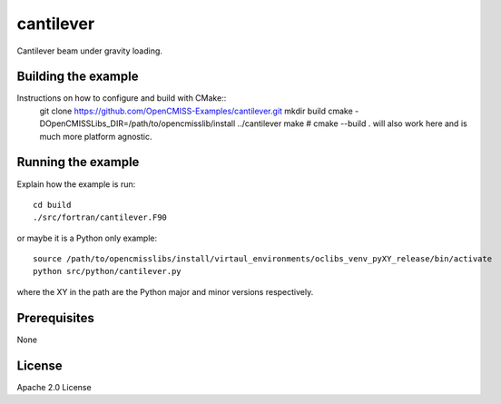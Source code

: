 ==========
cantilever
==========

Cantilever beam under gravity loading. 

Building the example
====================

Instructions on how to configure and build with CMake::
  git clone https://github.com/OpenCMISS-Examples/cantilever.git
  mkdir build
  cmake -DOpenCMISSLibs_DIR=/path/to/opencmisslib/install ../cantilever
  make  # cmake --build . will also work here and is much more platform agnostic.

Running the example
===================

Explain how the example is run::

  cd build
  ./src/fortran/cantilever.F90

or maybe it is a Python only example::

  source /path/to/opencmisslibs/install/virtaul_environments/oclibs_venv_pyXY_release/bin/activate
  python src/python/cantilever.py

where the XY in the path are the Python major and minor versions respectively.

Prerequisites
=============

None

License
=======

Apache 2.0 License
